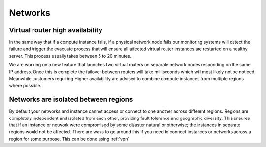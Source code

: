 ########
Networks
########


Virtual router high availability
================================

In the same way that if a compute instance fails, if a physical network node
fails our monitoring systems will detect the failure and trigger the evacuate
process that will ensure all affected virtual router instances are restarted on
a healthy server. This process usually takes between 5 to 20 minutes.

We are working on a new feature that launches two virtual routers on separate
network nodes responding on the same IP address. Once this is complete the
failover between routers will take milliseconds which will most likely not be
noticed. Meanwhile customers requiring Higher availability are advised to
combine compute instances from multiple regions where possible.


Networks are isolated between regions
=====================================

By default your networks and instance cannot access or connect to one another
across different regions. Regions are completely independent and isolated from
each other, providing fault tolerance and geographic diversity. This ensures
that if an instance or network were compromised by some disaster natural or
otherwise; the instances in separate regions would not be affected. There are
ways to go around this if you need to connect instances or networks across a
region for some purpose. This can be done using :ref:`vpn`

